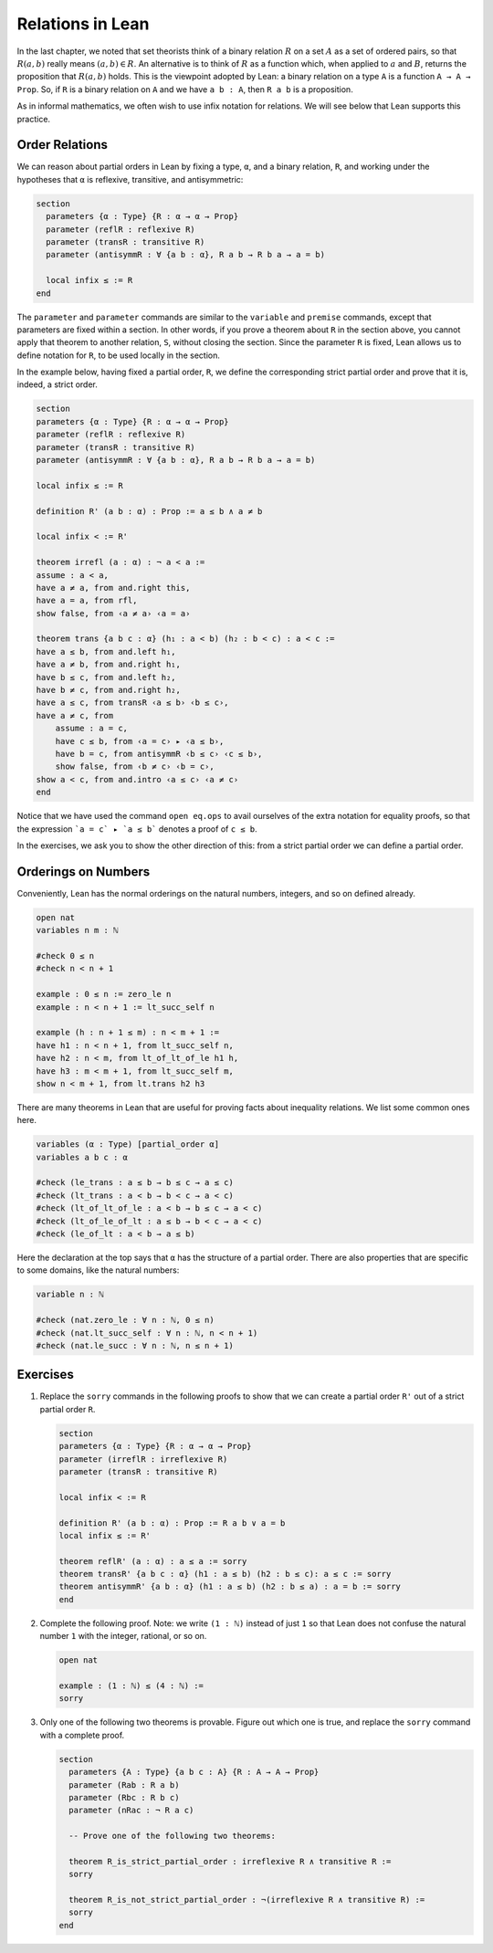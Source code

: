 Relations in Lean
=================

In the last chapter, we noted that set theorists think of a binary relation :math:`R` on a set :math:`A` as a set of ordered pairs, so that :math:`R(a, b)` really means :math:`(a, b) \in R`. An alternative is to think of :math:`R` as a function which, when applied to :math:`a` and :math:`B`, returns the proposition that :math:`R(a, b)` holds. This is the viewpoint adopted by Lean: a binary relation on a type ``A`` is a function ``A → A → Prop``. So, if ``R`` is a binary relation on ``A`` and we have ``a b : A``, then ``R a b`` is a proposition.

As in informal mathematics, we often wish to use infix notation for relations. We will see below that Lean supports this practice.

Order Relations
---------------

We can reason about partial orders in Lean by fixing a type, ``α``, and a binary relation, ``R``, and working under the hypotheses that ``α`` is reflexive, transitive, and antisymmetric:

.. code-block:: lean

    section
      parameters {α : Type} {R : α → α → Prop}
      parameter (reflR : reflexive R)
      parameter (transR : transitive R)
      parameter (antisymmR : ∀ {a b : α}, R a b → R b a → a = b)

      local infix ≤ := R
    end

The ``parameter`` and ``parameter`` commands are similar to the ``variable`` and ``premise`` commands, except that parameters are fixed within a section. In other words, if you prove a theorem about ``R`` in the section above, you cannot apply that theorem to another relation, ``S``, without closing the section. Since the parameter ``R`` is fixed, Lean allows us to define notation for ``R``, to be used locally in the section.

In the example below, having fixed a partial order, ``R``, we define the corresponding strict partial order and prove that it is, indeed, a strict order.

.. code-block:: lean

    section
    parameters {α : Type} {R : α → α → Prop}
    parameter (reflR : reflexive R)
    parameter (transR : transitive R)
    parameter (antisymmR : ∀ {a b : α}, R a b → R b a → a = b)

    local infix ≤ := R

    definition R' (a b : α) : Prop := a ≤ b ∧ a ≠ b

    local infix < := R'

    theorem irrefl (a : α) : ¬ a < a :=
    assume : a < a,
    have a ≠ a, from and.right this,
    have a = a, from rfl,
    show false, from ‹a ≠ a› ‹a = a›

    theorem trans {a b c : α} (h₁ : a < b) (h₂ : b < c) : a < c :=
    have a ≤ b, from and.left h₁,
    have a ≠ b, from and.right h₁,
    have b ≤ c, from and.left h₂,
    have b ≠ c, from and.right h₂,
    have a ≤ c, from transR ‹a ≤ b› ‹b ≤ c›,
    have a ≠ c, from
        assume : a = c,
        have c ≤ b, from ‹a = c› ▸ ‹a ≤ b›,
        have b = c, from antisymmR ‹b ≤ c› ‹c ≤ b›,
        show false, from ‹b ≠ c› ‹b = c›,
    show a < c, from and.intro ‹a ≤ c› ‹a ≠ c›
    end

Notice that we have used the command ``open eq.ops`` to avail ourselves of the extra notation for equality proofs, so that the expression ```a = c` ▸ `a ≤ b``` denotes a proof of ``c ≤ b``.

In the exercises, we ask you to show the other direction of this: from a strict partial order we can define a partial order.

Orderings on Numbers
--------------------

Conveniently, Lean has the normal orderings on the natural numbers, integers, and so on defined already.

.. code-block:: lean

    open nat
    variables n m : ℕ

    #check 0 ≤ n
    #check n < n + 1

    example : 0 ≤ n := zero_le n
    example : n < n + 1 := lt_succ_self n

    example (h : n + 1 ≤ m) : n < m + 1 :=
    have h1 : n < n + 1, from lt_succ_self n,
    have h2 : n < m, from lt_of_lt_of_le h1 h,
    have h3 : m < m + 1, from lt_succ_self m,
    show n < m + 1, from lt.trans h2 h3

There are many theorems in Lean that are useful for proving facts about inequality relations. We list some common ones here.

.. code-block:: lean

    variables (α : Type) [partial_order α]
    variables a b c : α

    #check (le_trans : a ≤ b → b ≤ c → a ≤ c)
    #check (lt_trans : a < b → b < c → a < c)
    #check (lt_of_lt_of_le : a < b → b ≤ c → a < c)
    #check (lt_of_le_of_lt : a ≤ b → b < c → a < c)
    #check (le_of_lt : a < b → a ≤ b)

Here the declaration at the top says that ``α`` has the structure of a partial order. There are also properties that are specific to some domains, like the natural numbers:

.. code-block:: lean

    variable n : ℕ

    #check (nat.zero_le : ∀ n : ℕ, 0 ≤ n)
    #check (nat.lt_succ_self : ∀ n : ℕ, n < n + 1)
    #check (nat.le_succ : ∀ n : ℕ, n ≤ n + 1)

Exercises
---------

#. Replace the ``sorry`` commands in the following proofs to show that we can create a partial order ``R'​`` out of a strict partial order ``R``.

   .. code-block:: lean

        section
        parameters {α : Type} {R : α → α → Prop}
        parameter (irreflR : irreflexive R)
        parameter (transR : transitive R)

        local infix < := R

        definition R' (a b : α) : Prop := R a b ∨ a = b
        local infix ≤ := R'

        theorem reflR' (a : α) : a ≤ a := sorry
        theorem transR' {a b c : α} (h1 : a ≤ b) (h2 : b ≤ c): a ≤ c := sorry
        theorem antisymmR' {a b : α} (h1 : a ≤ b) (h2 : b ≤ a) : a = b := sorry
        end

#. Complete the following proof. Note: we write ``(1 : ℕ)`` instead of just ``1`` so that Lean does not confuse the natural number ``1`` with the integer, rational, or so on.

   .. code-block:: lean

       open nat

       example : (1 : ℕ) ≤ (4 : ℕ) :=
       sorry

#. Only one of the following two theorems is provable. Figure out which one is true, and replace the ``sorry`` command with a complete proof.

   .. code-block:: lean

       section
         parameters {A : Type} {a b c : A} {R : A → A → Prop}
         parameter (Rab : R a b)
         parameter (Rbc : R b c)
         parameter (nRac : ¬ R a c)

         -- Prove one of the following two theorems:

         theorem R_is_strict_partial_order : irreflexive R ∧ transitive R :=
         sorry

         theorem R_is_not_strict_partial_order : ¬(irreflexive R ∧ transitive R) :=
         sorry
       end
